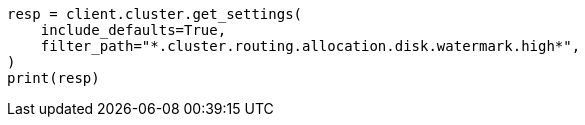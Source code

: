 // This file is autogenerated, DO NOT EDIT
// tab-widgets/troubleshooting/disk/increase-other-node-capacity.asciidoc:27

[source, python]
----
resp = client.cluster.get_settings(
    include_defaults=True,
    filter_path="*.cluster.routing.allocation.disk.watermark.high*",
)
print(resp)
----
